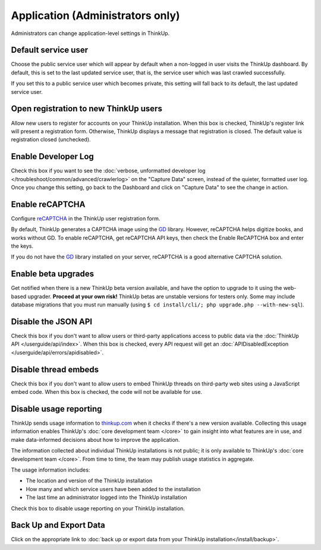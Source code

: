 Application (Administrators only)
=================================

Administrators can change application-level settings in ThinkUp.

Default service user
--------------------

Choose the public service user which will appear by default when a non-logged in user visits the ThinkUp dashboard.
By default, this is set to the last updated service user, that is, the service user which was last crawled
successfully.

If you set this to a public service user which becomes private, this setting will fall back to its default, the last
updated service user.

Open registration to new ThinkUp users
--------------------------------------

Allow new users to register for accounts on your ThinkUp installation. When this box is checked, ThinkUp's register link
will present a registration form. Otherwise, ThinkUp displays a message that registration is closed. The default value
is registration closed (unchecked).

Enable Developer Log
--------------------

Check this box if you want to see the :doc:`verbose, unformatted developer
log </troubleshoot/common/advanced/crawlerlog>` on the "Capture Data" screen, instead of the quieter, formatted user log.
Once you change this setting, go back to the Dashboard and click on "Capture Data" to see the change in action.

Enable reCAPTCHA
----------------

Configure `reCAPTCHA <http://www.google.com/recaptcha>`_ in the ThinkUp user registration form.

By default, ThinkUp generates a CAPTCHA image using the `GD <http://php.net/manual/en/book.image.php>`_ library.
However, reCAPTCHA helps digitize books, and works without GD. To enable reCAPTCHA, get reCAPTCHA API keys, then
check the Enable ReCAPTCHA box and enter the keys.

If you do not have the `GD <http://php.net/manual/en/book.image.php>`_ library installed on your server,
reCAPTCHA is a good alternative CAPTCHA solution.

Enable beta upgrades
--------------------

Get notified when there is a new ThinkUp beta version available, and have the option to upgrade to it using the
web-based upgrader. **Proceed at your own risk!** ThinkUp betas are unstable versions for testers only. Some may
include database migrations that you must run manually (using ``$ cd install/cli/; php upgrade.php --with-new-sql``).

Disable the JSON API
--------------------

Check this box if you don't want to allow users or third-party applications access to public data via the
:doc:`ThinkUp API </userguide/api/index>`. When this box is checked, every API request will get
an :doc:`APIDisabledException </userguide/api/errors/apidisabled>`.

Disable thread embeds
---------------------

Check this box if you don't want to allow users to
embed ThinkUp threads on third-party web sites using a JavaScript
embed code. When this box is checked, the code will not be available for use.

Disable usage reporting
-----------------------

ThinkUp sends usage information to `thinkup.com <http://thinkup.com>`_ when it checks if there's
a new version available. Collecting this usage information enables ThinkUp's :doc:`core development team </core>` to
gain insight into what features are in use, and make data-informed decisions about how to improve the application.

The information collected about individual ThinkUp installations is not public; it is only available to ThinkUp's
:doc:`core development team </core>`. From time to time, the team may publish usage statistics in aggregate.

The usage information includes:

*    The location and version of the ThinkUp installation
*    How many and which service users have been added to the installation
*    The last time an administrator logged into the ThinkUp installation

Check this box to disable usage reporting on your ThinkUp installation.


Back Up and Export Data
------------------------

Click on the appropriate link to :doc:`back up or export data from your ThinkUp installation</install/backup>`.